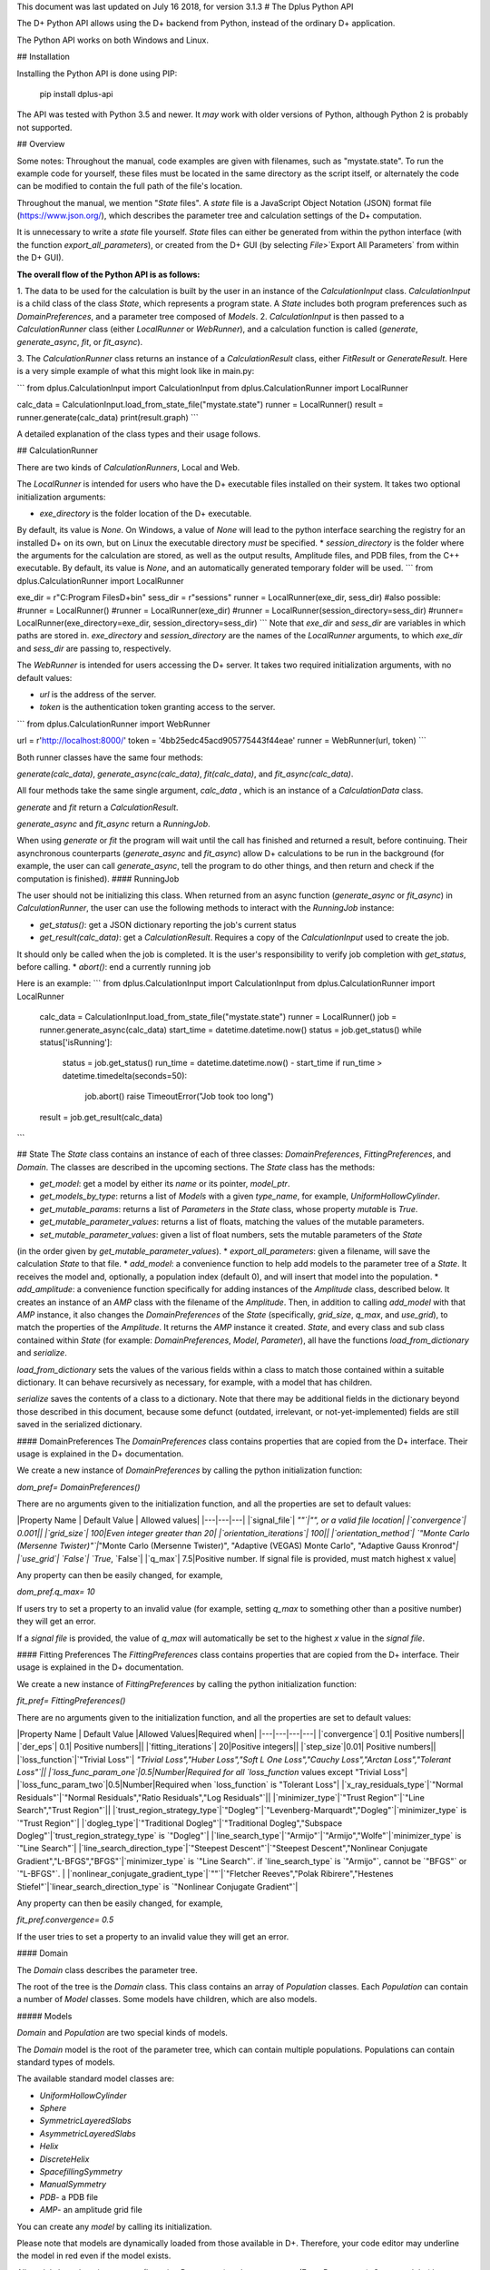 This document was last updated on July 16 2018, for version 3.1.3
# The Dplus Python API

The D+ Python API allows using the D+ backend from Python, instead of the ordinary D+ application.

The Python API works on both Windows and Linux.

## Installation

Installing the Python API is done using PIP:

    pip install dplus-api

The API was tested with Python 3.5 and newer. It *may* work with older versions of Python, although Python 2 
is probably not supported.

## Overview

Some notes:
Throughout the manual, code examples are given with filenames, such as "mystate.state". 
To run the example code for yourself, these files must be located in the same directory as the script itself, 
or alternately the code can be modified to contain the full path of the file's location.

Throughout the manual, we mention "`State` files". A `state` file is a 
JavaScript Object Notation (JSON) format file (https://www.json.org/), 
which describes the parameter tree and calculation settings of the D+ computation.

It is unnecessary to write a `state` file yourself. 
`State` files can either be generated from within the python interface (with the function `export_all_parameters`),
or created from the D+ GUI (by selecting `File`>`Export All Parameters` from within the D+ GUI).

**The overall flow of the Python API is as follows:**

1. The data to be used for the calculation is built by the user in an instance of the `CalculationInput` class. 
`CalculationInput` is a child class of the class `State`, which represents a program state. A `State` includes both 
program preferences such as `DomainPreferences`, and a parameter tree composed of `Models`.
2. `CalculationInput` is then passed to a `CalculationRunner` class (either `LocalRunner` or `WebRunner`), 
and a calculation function is called (`generate`, `generate_async`, `fit`, or `fit_async`).

3. The `CalculationRunner` class returns an instance of a `CalculationResult` class, 
either `FitResult` or `GenerateResult`.
Here is a very simple example of what this might look like in main.py:

```
from dplus.CalculationInput import CalculationInput
from dplus.CalculationRunner import LocalRunner

calc_data = CalculationInput.load_from_state_file("mystate.state")
runner = LocalRunner()
result = runner.generate(calc_data)
print(result.graph)
```

A detailed explanation of the class types and their usage follows.


## CalculationRunner

There are two kinds of `CalculationRunners`, Local and Web.

The `LocalRunner` is intended for users who have the D+ executable files installed on their system. 
It takes two optional initialization arguments:

* `exe_directory` is the folder location of the D+ executable. 
By default, its value is `None`. On Windows, a value of `None` will 
lead to the python interface searching the registry for an installed D+ on its own, but on Linux the executable 
directory *must* be specified. 																											   
* `session_directory` is the folder where the arguments for the calculation are stored, as well as the output results, 
Amplitude files, and PDB files, from the C++ executable. 
By default, its value is `None`, and an automatically generated temporary folder will be used. 
```
from dplus.CalculationRunner import LocalRunner

exe_dir = r"C:\Program Files\D+\bin"
sess_dir = r"sessions"
runner = LocalRunner(exe_dir, sess_dir)
#also possible:
#runner = LocalRunner()
#runner = LocalRunner(exe_dir)
#runner = LocalRunner(session_directory=sess_dir)
#runner= LocalRunner(exe_directory=exe_dir, session_directory=sess_dir)
```
Note that `exe_dir`  and  `sess_dir` are variables in which paths are stored in. `exe_directory`  and `session_directory` are the names of the `LocalRunner` arguments, to which `exe_dir`  and  `sess_dir` are passing to, respectively. 

The `WebRunner` is intended for users accessing the D+ server. It takes two required initialization arguments, with no 
default values:

* `url` is the address of the server.
* `token` is the authentication token granting access to the server. 

```
from dplus.CalculationRunner import WebRunner

url = r'http://localhost:8000/'
token = '4bb25edc45acd905775443f44eae'
runner = WebRunner(url, token)
```

Both runner classes have the same four methods: 

`generate(calc_data)`, `generate_async(calc_data)`, `fit(calc_data)`, and `fit_async(calc_data)`.

All four methods take the same single argument, `calc_data` , which is an instance of a `CalculationData` class.

`generate` and `fit` return a `CalculationResult`.

`generate_async` and `fit_async` return a `RunningJob`.

When using `generate` or `fit` the program will wait until the call has finished and returned a result, before continuing. 
Their asynchronous counterparts (`generate_async` and `fit_async`) allow D+ calculations to be run in the background 
(for example, the user can call `generate_async`, tell the program to do other things, 
and then return and check if the computation is finished). 
#### RunningJob

The user should not be initializing this class. When returned from an async function
(`generate_async` or `fit_async`) in `CalculationRunner`, the user can 
use the following methods to interact with the `RunningJob` instance:																	 

* `get_status()`: get a JSON dictionary reporting the job's current status
* `get_result(calc_data)`: get a `CalculationResult`. Requires a copy of the `CalculationInput` used to create the job. 
It should only be called when the job is completed. It is the user's responsibility to verify job completion with `get_status`, 
before calling. 				
* `abort()`: end a currently running job

Here is an example:
```
from dplus.CalculationInput import CalculationInput
from dplus.CalculationRunner import LocalRunner

 calc_data = CalculationInput.load_from_state_file("mystate.state")
 runner = LocalRunner()
 job = runner.generate_async(calc_data)
 start_time = datetime.datetime.now()
 status = job.get_status()
 while status['isRunning']:
     status = job.get_status()
     run_time = datetime.datetime.now() - start_time
     if run_time > datetime.timedelta(seconds=50):
         job.abort()
         raise TimeoutError("Job took too long")
 result = job.get_result(calc_data)
```



## State
The `State` class contains an instance of each of three classes: `DomainPreferences`, `FittingPreferences`, and `Domain`. The classes are described in the upcoming sections.
The `State` class has the methods:

* `get_model`: get a model by either its `name` or its pointer, `model_ptr`.
* `get_models_by_type`: returns a list of `Models` with a given `type_name`, for example, `UniformHollowCylinder`.
* `get_mutable_params`: returns a list of `Parameters` in the `State` class, whose property `mutable` is `True`.
* `get_mutable_parameter_values`: returns a list of floats, matching the values of the mutable parameters.
* `set_mutable_parameter_values`: given a list of float numbers, sets the mutable parameters of the `State` 
(in the order given by `get_mutable_parameter_values`).				
* `export_all_parameters`: given a filename, will save the calculation `State` to that file.
* `add_model`: a convenience function to help add models to the parameter tree of a `State`. It receives the model and, optionally, 
a population index (default 0), and will insert that model into the population.
* `add_amplitude`: a convenience function specifically for adding instances of the `Amplitude` class, described below. 
It creates an instance of an `AMP` class with the filename of the `Amplitude`. Then, in addition to calling `add_model` with that `AMP` instance, 
it also changes the `DomainPreferences` of the `State` (specifically, `grid_size`, `q_max`, and `use_grid`), to match the properties of the `Amplitude`. 
It returns the `AMP` instance it created.	
`State`, and every class and sub class contained within `State` (for example: `DomainPreferences`, `Model`, `Parameter`), all have the functions  `load_from_dictionary` and `serialize`.

`load_from_dictionary` sets the values of the various fields within a class to match those contained within a suitable dictionary. It can behave recursively as necessary, for example, with a model that has children.

`serialize` saves the contents of a class to a dictionary. Note that there may be additional fields in the dictionary beyond those described in this document, because some defunct (outdated, irrelevant, or not-yet-implemented) fields are 
still saved in the serialized dictionary.

#### DomainPreferences
The `DomainPreferences` class contains properties that are copied from the D+ interface. Their usage is explained in the D+ documentation.

We create a new instance of `DomainPreferences` by calling the python initialization function:

`dom_pref= DomainPreferences()`

There are no arguments given to the initialization function, and all the properties are set to default values:

|Property Name | Default Value | Allowed values|
|---|---|---|
|`signal_file`|	`""`|"", or a valid file location|
|`convergence`|	0.001||
|`grid_size`|	100|Even integer greater than 20|
|`orientation_iterations`|	100||
|`orientation_method`|	`"Monte Carlo (Mersenne Twister)"`|`"Monte Carlo (Mersenne Twister)", "Adaptive (VEGAS) Monte Carlo", "Adaptive Gauss Kronrod"`|
|`use_grid`|	`False`| `True`, `False`|
|`q_max`|	7.5|Positive number. If signal file is provided, must match highest x value|

Any property can then be easily changed, for example, 

`dom_pref.q_max= 10`

If users try to set a property to an invalid value (for example, setting `q_max` to something other than a positive number) they will get an error.

If a `signal file` is provided, the value of `q_max` will automatically be set to the highest `x` value in the `signal file`.


#### Fitting Preferences
The `FittingPreferences` class contains properties that are copied from the D+ interface. Their usage is explained in the D+ documentation.

We create a new instance of `FittingPreferences` by calling the python initialization function:

`fit_pref= FittingPreferences()`

There are no arguments given to the initialization function, and all the properties are set to default values:

|Property Name | Default Value |Allowed Values|Required when|
|---|---|---|---|
|`convergence`|	0.1| Positive numbers||
|`der_eps`|	0.1| Positive numbers||
|`fitting_iterations`|	20|Positive integers||
|`step_size`|0.01| Positive numbers||
|`loss_function`|`"Trivial Loss"`| `"Trivial Loss","Huber Loss","Soft L One Loss","Cauchy Loss","Arctan Loss","Tolerant Loss"`||
|`loss_func_param_one`|0.5|Number|Required for all `loss_function` values except "Trivial Loss"|
|`loss_func_param_two`|0.5|Number|Required when `loss_function` is "Tolerant Loss"|
|`x_ray_residuals_type`|`"Normal Residuals"`|`"Normal Residuals","Ratio Residuals","Log Residuals"`||
|`minimizer_type`|`"Trust Region"`|`"Line Search","Trust Region"`||
|`trust_region_strategy_type`|`"Dogleg"`|`"Levenberg-Marquardt","Dogleg"`|`minimizer_type` is `"Trust Region"`|
|`dogleg_type`|`"Traditional Dogleg"`|`"Traditional Dogleg","Subspace Dogleg"`|`trust_region_strategy_type` is `"Dogleg"`|
|`line_search_type`|`"Armijo"`|`"Armijo","Wolfe"`|`minimizer_type` is `"Line Search"`|
|`line_search_direction_type`|`"Steepest Descent"`|`"Steepest Descent","Nonlinear Conjugate Gradient","L-BFGS","BFGS"`|`minimizer_type` is `"Line Search"`. if `line_search_type` is `"Armijo"`, cannot be `"BFGS"` or `"L-BFGS"`. |
|`nonlinear_conjugate_gradient_type`|`""`|`"Fletcher Reeves","Polak Ribirere","Hestenes Stiefel"`|`linear_search_direction_type` is `"Nonlinear Conjugate Gradient"`|

Any property can then be easily changed, for example,

`fit_pref.convergence= 0.5`

If the user tries to set a property to an invalid value they will get an error.


#### Domain

The `Domain` class describes the parameter tree. 

The root of the tree is the `Domain` class. This class contains an array of `Population` classes. 
Each `Population` can contain a number of `Model` classes. Some models have children, which are also models.

##### Models

`Domain` and `Population` are two special kinds of models.

The `Domain` model is the root of the parameter tree, which can contain multiple populations. 
Populations can contain standard types of models.

The available standard model classes are:

* `UniformHollowCylinder`
* `Sphere`
* `SymmetricLayeredSlabs`
* `AsymmetricLayeredSlabs`
* `Helix`
* `DiscreteHelix`
* `SpacefillingSymmetry`
* `ManualSymmetry`
* `PDB`- a PDB file
* `AMP`- an amplitude grid file

You can create any `model` by calling its initialization. 

Please note that models are dynamically loaded from those available in D+. 
Therefore, your code editor may underline the model in red even if the model exists.

All models have `location_params` (Location Parameters) and  `extra_params` (Extra Parameters). 
Some models (that support layers) also contain `layer_params` (Layer Parameters). 
These are all collection of instances of the `Parameter` class, and can be accessed from
`model.location_params`, `model.extra_params`, and `model.layer_params`, respectively. 

All of these can be modified. They are accessed using dictionaries. 
Here is an example:	

```
from dplus.DataModels.models import UniformHollowCylinder

uhc=UniformHollowCylinder()
uhc.layer_params[1]["Radius"].value=2.0
uhc.extra_params["Height"].value=3.0
uhc.location_params["x"].value=2
```

For additional information about which models have layers and what the various parameters available for each model are, please consult the User's Manual of D+.

###### Parameters

The `Parameter` class contains the following properties:

`value`: a float whose default value is `0`

`sigma`: a float whose default value is `0`

`mutable`: a boolean whose default value is `False`

`constraints`: an instance of the `Constraints` class, its default value is the default `Constraints`

Usage:

```  
p=Parameter()  # Creates a parameter with value: `0`, sigma: `0`, mutable: `False`, and the default constraints.
p=Parameter(7) # Creates a parameter with value: `7`, sigma: `0`, mutable: `False`, and the default constraints.
p=Parameter(sigma=2) # Creates a parameter with value: `0`, sigma: `2`, mutable: `False`, and the default constraints.
p.value= 4  # Modifies the value to be 4.
p.mutable=True # Modifies the value of mutable to be `True`.
p.sigma=3 # Modifies sigma to be 3.
p.constraints=Constraints(min_val=5) # Sets constraints to a `Constraints` instance whose minimum value (min_val) is 5.
```
###### Constraints

The `Constraints` class contains the following properties:

`MaxValue`: a float whose default value is `infinity`.

`MinValue`: a float whose default value is `-infinity`.

The usage is similar to `Parameter` class, for example:

```
c=Constraints(min_val=5) #creates a `Constraints` instance whose minimum value is 5 and whose maximum value is the default (`infinity`).
```

## CalculationInput

`CalculationInput` class inherits from `State` class and therefore has access to all its functions and properties. 

In addition, it contains the following properties of its own:

* `x`: an array of q values
* `y`: an array of intensity values from a signal, optional. Used for running fitting.
* `use_gpu`: a boolean whose default value is `True`, representing whether D+ should use the GPU
* `args`: a JSON dictionary of the arguments required to run `generate.exe` or `fit.exe`

The function `load_graph` can load `x` and `y` values from an ordered or unordered dictionary of `x:y` pairs.
The function `load_signal_file` can load `x` and `y` values from an existing `signal file`.


A new instance of `CalculationInput` can be created simply by calling its constructor.

An empty constructor will cause `CalculationInput` to be created with default values derived from the default `State`.

Alternately, the constructor can be called with either `graph` or `x` and/or `y` provided as arguments, and these will then be used to override the default values derived from the default `State`.

In addition, `CalculationInput` has the following static methods to create an instance of `GenerateInput`:

* `load_from_state_file` receives the location of a file that contains a serialized parameter tree (`State`).
* `load_from_PDB` receives the location of a PDB file, and automatically creates a guess of the best `State` parameters based on the PDB file.
 * `copy_from_state` returns a new `CalculationInput` based on an existing `state` or `CalculationInput`. 

Here is an example:

```
from dplus.CalculationInput import CalculationInput
gen_input=CalculationInput()
```

`CalculationInput()` gets all of the default values of `State`  listed in the Tables of default values for `DomainPreferences` and `FittingPreferences`. The default `Domain` is a `DomainModel` with a single empty `Population`.

If no `x` vector is provided in the constructor, a default `x` vector is created automatically based on the default `DomainPreferences` value for for `q_min`, `q_max`, `generatedPoints`, as per the code below

```
qmax = float(self.q_max)  
qmin = float(self.q_min)  
generatedPoints = self.generated_points  
generatedPoints += 1  
qvec = []  
for i in range(generatedPoints):  
    val = qmin + (((qmax - qmin) * float(i)) / (generatedPoints - 1))  
    qvec.append(val)  
return qvec
```

The default `y` vector is an empty list.

The default value of `use_gpu` is `True`.

Second example:
```
from dplus.CalculationInput import CalculationInput
gen_input=CalculationInput.load_from_state_file('sphere.state')
```
This program loads `DomainPreferences`, `FittingPreferences`, and `DomainModel` from the `state` file. 
It builds the `x` vector based on the `q_max`, `q_min`, `generatedPoints` (`res_steps`) in the `State` file. 
If there is a signal file indicated in `DomainPreferences`, it loads both `x` and `y` vectors from that instead.

Third example:
```
from dplus.CalculationInput import CalculationInput
signal = SignalFileReader("signal_file.out")
fit_input = CalculationInput(x=signal.x_vec, y=signal.y_vec)
```


## Amplitudes

In the module `Amplitudes` there is the class `Grid` and the class `Amplitude` which inherits from `Grid`.

**Please note**: The class `Amplitude` is a purely Python class, not to be confused with the class `AMP` from `Dplus.DataModels.Models`

The class `AMP` contains a filename pointing to an `amplitude` file, an extra parameter `scale`, a Boolean `centered`, 
and it can be serialized and sent as part of the `Domain` parameter tree to D+. 

The class `Amplitude`, by contrast, can be used to build an `amplitude` and then save that `amplitude` as an `amplitude` file, which can then be opened in D+ (or sent in a class `AMP`) but in itself cannot be added directly to the `Domain` parameter tree. 
If you want to add it to the `tree`, you must save the amplitude to a file first, using the `save` method, and then you can use the `State`'s function, `add_amplitude`, to add it to the `tree`.


The class `Grid` is initialized with `q_max` in units of inverse nanometers and `grid_size`. 

It is used to create (or describe) a `Grid` of `q`, `theta`, and `phi` values. 

These values can be described using two sets of indexing:

1. The overall index `m`
2. The individual indices `i`, `j`, `k`

The reciprocal `Grid` structure is described in detail in the paper.

It has the following methods:

* `create_grid`: a generator that returns `q`, `theta`, and `phi` in `phi`-major order.
* `indices_from_index`: receives an overall index `m`, and returns the individual `q`, `theta`, and `phi`  indices: `i`, `j`, and `k`.
* `angles_from_index`: receives an overall index `m`, and returns the matching `q`, `theta`, and `phi` values.
* `angles_from_indices`: receives indices `i`, `j`, and `k`,  and returns their `q`, `theta`, and `phi`  values.
* `index_from_indices`: receives indices `i`, `j`, and `k`, and returns the overall index `m` that matches them.
* `indices_from_angles`: receives the values of `q`, `theta`, and `phi`, and returns the matching indices `i`, `j`, and `k`.
* `index_from_angles`: receives angles `q`, `theta`, and `phi`, and returns the matching overall index `m`.


```
from dplus.Amplitudes import Grid

g=Grid(5, 100)
for q,theta,phi in g.create_grid():
    print(g.index_from_angles(q, theta, phi))
```

The class `Amplitude` inherits from `Grid`. It is a class intended to describe the `amplitude` of a model/function, and can 
save these values to an `amplitude` file (that can be read by D+) and can also read `amplitude` files (`AMP`), like those created by D+.

Like `Grid`, `Amplitude` is initialized with `q_max` and `grid_size`.

`Amplitude` overrides the `create_grid` method of `Grid`. `create_grid` of `Amplitude` requires a function as an argument. 
This function must receive `q`, `theta`, and `phi`, and returns two values, representing the real and imaginary parts of the `amplitude`'s complex number. 
The values can be returned as a tuple (a sequence of immutable Python objects), an array, or a Python complex number (A+Bj).
These values are then saved to the `Ampltiude`'s `values` property, and can also be accessed through the `complex_amplitudes_array` 
property as a `numpy` array of `numpy` complex types.

Alternately, Amplitude has a static method, `load`,  which receives a filename of an `Amplitude` file, and returns an `Amplitude` instance 
with the values from that file already loaded.

Finally, there is the method `save`, which will save the information in the `Amplitude` class to an `Amplitude` file which can then be 
passed along to D+ to calculate its signal or perform fitting.

It has the following properties:

* `headers`: a list that contains data about the class
* `description`: an optional string the user can fill with data about the amplitude class (for example, what the type of the model). The description property will be added to the headers.

```
from dplus.Amplitudes import Amplitude
my_amp=Amplitude.load("myamp.amp")
for c in my_amp.complex_amplitude_array:
    print(c)
```


```
from dplus.Amplitudes import Amplitude

def my_func(q, theta, phi):
    return q+1, 0

a=Amplitude(7.5, 200)
a.description= "An exmaple amplitude"						 
a.create_grid(my_func)
a.save("myfile.amp")
```

There are examples of using Amplitudes to implement models similar to D+ in the additional examples section.

The module Amplitudes also contains two convenience functions for converting between cartesian and spherical coordinates:

* `sph2cart` receives r, theta, phi and returns x, y, z
* `cart2sph` receives x, y, z and returns r, theta, phi

```
from dplus.Amplitudes import sph2cart, cart2sph

q, theta, phi = cart2sph(1,2,3)
x, y, z = sph2cart(q,theta,phi)

```

## CalculationResult

The `CalculationResult` class is returned by the `CalculationRunner`. 
The user should generally not be instantiating the class themselves. 

The base `CalculationResult` class is inherited by `GenerateResult` and `FitResult`

`CalculationResult` has the following properties:

* `graph`: an OrderedDict (an ordered dictionary in which the order the items are inserted is remembered and used when creating an iterator), whose keys are `x` values and whose values are `y` values.
* `y`: The raw list of `y` values from the JSON results.
* `error` : returns the JSON error report from the run of D+.

In addition, `CalculationResults` has the following functions:

* `get_amp(model_ptr, destination_folder)`: returns the file location of the `amplitude` file for a given `model_ptr`.  
The `destination_folder` has a default value of `None`, but if provided, the `amplitude` file will be copied to that location, 
and then its address is returned. 																										 
* `get_pdb(model_ptr, destination_folder)`: returns the file location of the PDB file for given `model_ptr`. 
The `destination_folder` has a default value of `None`, but if provided, the PDB file will be copied to that location,
 and then its address is returned. 					   
* `save_to_out_file(filename)`: receives file name, and saves the results to the file.

In addition to the above:

`GenerateResult` has a property `headers`, created by D+, to describe 
the job that was run. It is an Ordered Dictionary, whose keys are `ModelPtr`s and whose values are the header associated. 

`FitResult` has two additional properties,
* `parameter_tree`: A JSON of parameters (can be used to create a new `state` with state's `load_from_dictionary`). 
Only present in fitting, not generate, results
* `result_state`: a `CalculationInput` whose `Domain` contains the optimized parameters obtained from the fitting.


## FileReaders

The API contains a module `FileReaders`. 

Presently all it contains is `SignalFileReader`, which can be initialized with a path to a signal file (eg a `.out` or `.dat` file), 
and will read that file into its `x_vec`, `y_vec`, and `graph` properties.


## Additional Usage examples


***Example One***

```
from dplus.CalculationInput import CalculationInput
from dplus.CalculationRunner import LocalRunner

exe_directory = r"C:\Program Files\D+\bin"
sess_directory = r"session"
runner= LocalRunner(exe_directory, sess_directory)

input=CalculationInput.load_from_state_file('spherefit.state')
result=runner.fit(input)
print(result.graph)
```

***Example Two***

```
from dplus.CalculationInput import CalculationInput
from dplus.CalculationRunner import LocalRunner
from dplus.DataModels import ModelFactory, Population
from dplus.State import State
from dplus.DataModels.models import UniformHollowCylinder

sess_directory = r"session"
runner= LocalRunner(session_directory=sess_directory)

uhc=UniformHollowCylinder()
caldata = CalculationInput()
caldata.Domain.populations[0].add_model(uhc)

result=runner.generate(caldata)
print(result.graph)
```

***Example Three***

```
from dplus.CalculationRunner import LocalRunner
from dplus.CalculationInput import CalculationInput

runner=LocalRunner()
caldata=CalculationInput.load_from_PDB('1JFF.pdb', 5)
result=runner.generate(caldata)
print(result.graph)
```

***Example Four***

```
from dplus.CalculationRunner import LocalRunner
from dplus.CalculationInput import CalculationInput
API=LocalRunner()
input = CalculationInput.load_from_state_file("uhc.state")
cylinder = input.get_model("test_cylinder")

print("Original radius is ", cylinder.layer_params[1]['Radius'].value)
result = API.generate(input)

input.load_graph(result.graph)
cylinder = input.get_model("test_cylinder")
cylinder.layer_params[1]['Radius'].value = 2
cylinder.layer_params[1]['Radius'].mutable = True
input.FittingPreferences.convergence = 0.5
input.use_gpu = True
fit_result = API.fit(input)
optimized_input= fit_result.result_state
result_cylinder=optimized_input.get_model("test_cylinder")
print(fit_result.parameter_tree)
print("Result radius is ", result_cylinder.layer_params[1]['Radius'].value)

```

### Implementing Models using Amplitudes

For the purpose of these examples, the models are implemented with minimal default parameters. 
In a more realistic usage scenario, the user would set those parameters as editable properties to be changed at his convenience.

```
from dplus.Amplitudes import Amplitude
import math

class UniformSphere:
    def __init__(self):
        self.extraParams=[1,0]
        self.ED=[333, 400]
        self.r=[0,1]

    @property
    def nLayers(self):
        return len(self.ED)

    def calculate(self, q, theta, phi):
        cos=math.cos
        sin=math.sin
        nLayers=self.nLayers
        ED=self.ED
        extraParams=self.extraParams
        r=self.r
        def closeToZero(x):
            return (math.fabs(x) < 100.0 * 2.2204460492503131E-16)

        if closeToZero(q):
            electrons = 0.0
            for i in range( 1, nLayers):
                electrons += (ED[i] - ED[0]) * (4.0 / 3.0) * math.pi * (r[i] ** 3 - r[i-1] ** 3)
            return (electrons  * extraParams[0] + extraParams[1], 0.0)

        res = 0.0

        for i in range(nLayers-1):
            res -= (ED[i] - ED[i + 1]) * (cos(q * r[i]) * q * r[i] - sin(q * r[i]))
        res -= (ED[nLayers - 1] - ED[0]) * (cos(q * r[nLayers - 1]) * q * r[nLayers - 1] - sin(q * r[nLayers - 1]))

        res *= 4.0 * math.pi / (q*q * q)

        res *= extraParams[0] #Multiply by scale
        res += extraParams[1] #Add background

        return (res, 0.0)

sphere=UniformSphere()
a=Amplitude(7.5, 200)
a.create_grid(sphere.calculate)
a.save("sphere.amp")

input = CalculationInput()
amp_model = input.add_amplitude(a)
amp_model.centered=True
runner=LocalRunner()
result=runner.generate(input)
```

```

class SymmetricSlab:
    def __init__(self):
        self.scale=1
        self.background=0
        self.xDomain=10
        self.yDomain=10
        self.ED=[333, 280]
        self.width=[0,1]
        self.OrganizeParameters()

    @property
    def nLayers(self):
        return len(self.ED)

    def OrganizeParameters(self):
        self.width[0] = 0.0
        self.xDomain *= 0.5
        self.yDomain *= 0.5
        for i in range(2, self.nLayers):
            self.width[i] += self.width[i - 1];

    def calculate(self, q, theta, phi):
        def closeToZero(x):
            return (math.fabs(x) < 100.0 * 2.2204460492503131E-16)
        from dplus.Amplitudes import sph2cart
        from math import sin, cos
        from numpy import sinc
        import numpy as np
        qx, qy, qz = sph2cart(q, theta, phi)
        res= np.complex128(0+0j)
        if(closeToZero(qz)):
            for i in range(self.nLayers):
                res += (self.ED[i] - self.ED[0]) * 2. * (self.width[i] - self.width[i - 1])
            return res * 4. * sinc(qx * self.xDomain) * self.xDomain * sinc(qy * self.yDomain) * self.yDomain

        prevSin = np.float64(0.0)
        currSin=np.float64(0.0)
        for i in range(1, self.nLayers):
            currSin = sin(self.width[i] * qz)
            res += (self.ED[i] - self.ED[0]) * 2. * (currSin - prevSin) / qz
            prevSin = currSin
        res *= 4. * sinc((qx * self.xDomain)/np.pi) * self.xDomain * sinc((qy * self.yDomain)/np.pi) * self.yDomain
        return res * self.scale + self.background #Multiply by scale and add background



from dplus.Amplitudes import Amplitude
from dplus.State import State
from dplus.CalculationRunner import LocalRunner
from dplus.CalculationInput import CalculationInput
sphere = SymmetricSlab()
a = Amplitude(7.5, 80)
a.create_grid(sphere.calculate)

```

### Python Fitting
It is possible to fit a curve using the results from Generate and numpy's built in minimization/curve fitting functions.
All that is required is wrapping the interface code so that it receives and returns parameters the way scipy expects (as numpy arrays)

An example follows:

```
import numpy as np
from scipy import optimize
from dplus.CalculationInput import CalculationInput
from dplus.CalculationRunner import LocalRunner

input=CalculationInput.load_from_state_file(r"2_pops.state")
generate_runner=LocalRunner()

def run_generate(xdata, *params):
    '''
    scipy's optimization algorithms require a function that receives an x array and an array of parameters, and
    returns a y array.
    this function will be called repeatedly, until scipy's optimization has completed.
    '''
    input.set_mutable_parameter_values(params) #we take the parameters given by scipy and place them inside our parameter tree
    generate_results=generate_runner.generate(input) #call generate
    return np.array(generate_results.y) #return the results of the generate call

x_data=input.x
y_data=input.y
p0 = input.get_mutable_parameter_values()
method='lm' #lenenberg-marquadt (see scipy documentation)
popt, pcov =optimize.curve_fit(run_generate, x_data, y_data, p0=p0, method=method)

#popt is the optimized set of parameters from those we have indicated as mutable
#we can insert them back into our CalculationInput and create the optmized parameter tree
input.set_mutable_parameter_values(popt)
#we can run generate to get the results of generate with them
best_results=generate_runner.generate(input)
```


